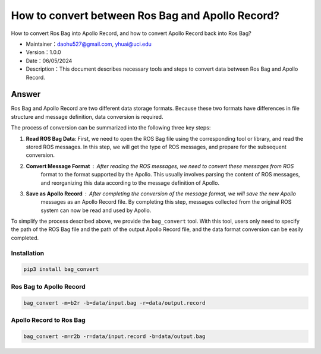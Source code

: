 How to convert between Ros Bag and Apollo Record?
============================

How to convert Ros Bag into Apollo Record, and how to convert Apollo Record back into Ros Bag?

-  Maintainer：\ daohu527@gmail.com, yhuai@uci.edu
-  Version：1.0.0
-  Date：06/05/2024
-  Description：This document describes necessary tools and steps to convert data between Ros Bag and Apollo Record.

Answer
----

Ros Bag and Apollo Record are two different data storage formats.
Because these two formats have differences in file structure and message definition,
data conversion is required.

The process of conversion can be summarized into the following three key steps:

1. **Read ROS Bag Data**\ : First, we need to open the ROS Bag file using the corresponding tool or library,
   and read the stored ROS messages. In this step, we will get the type of ROS messages, and prepare for the subsequent conversion.

2. **Convert Message Format**\ : After reading the ROS messages, we need to convert these messages from ROS 
    format to the format supported by the Apollo. This usually involves parsing the content of ROS messages, 
    and reorganizing this data according to the message definition of Apollo.

3. **Save as Apollo Record**\ : After completing the conversion of the message format, we will save the new Apollo 
    messages as an Apollo Record file. By completing this step, messages collected from the original ROS system can
    now be read and used by Apollo.

To simplify the process described above, we provide the ``bag_convert`` tool. 
With this tool, users only need to specify the path of the ROS Bag file and the 
path of the output Apollo Record file, and the data format conversion can be easily completed.


Installation
~~~~

.. code:: shell

   pip3 install bag_convert

Ros Bag to Apollo Record
~~~~~~~~~~~~~~~~~~~~~

.. code:: shell

   bag_convert -m=b2r -b=data/input.bag -r=data/output.record

Apollo Record to Ros Bag
~~~~~~~~~~~~~~~~~~~~~

.. code:: shell

   bag_convert -m=r2b -r=data/input.record -b=data/output.bag
